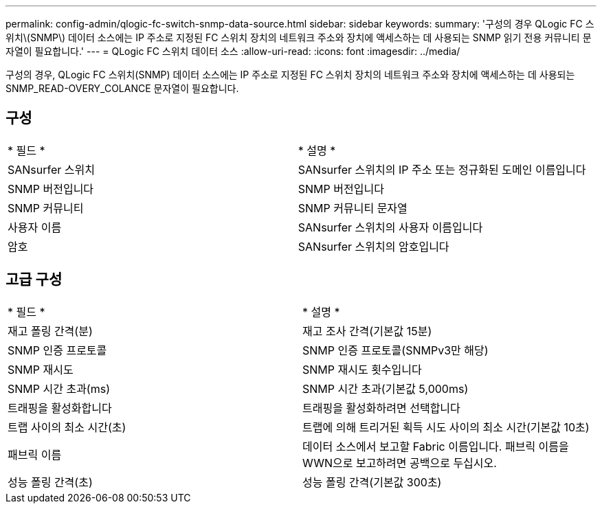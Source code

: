 ---
permalink: config-admin/qlogic-fc-switch-snmp-data-source.html 
sidebar: sidebar 
keywords:  
summary: '구성의 경우 QLogic FC 스위치\(SNMP\) 데이터 소스에는 IP 주소로 지정된 FC 스위치 장치의 네트워크 주소와 장치에 액세스하는 데 사용되는 SNMP 읽기 전용 커뮤니티 문자열이 필요합니다.' 
---
= QLogic FC 스위치 데이터 소스
:allow-uri-read: 
:icons: font
:imagesdir: ../media/


[role="lead"]
구성의 경우, QLogic FC 스위치(SNMP) 데이터 소스에는 IP 주소로 지정된 FC 스위치 장치의 네트워크 주소와 장치에 액세스하는 데 사용되는 SNMP_READ-OVERY_COLANCE 문자열이 필요합니다.



== 구성

|===


| * 필드 * | * 설명 * 


 a| 
SANsurfer 스위치
 a| 
SANsurfer 스위치의 IP 주소 또는 정규화된 도메인 이름입니다



 a| 
SNMP 버전입니다
 a| 
SNMP 버전입니다



 a| 
SNMP 커뮤니티
 a| 
SNMP 커뮤니티 문자열



 a| 
사용자 이름
 a| 
SANsurfer 스위치의 사용자 이름입니다



 a| 
암호
 a| 
SANsurfer 스위치의 암호입니다

|===


== 고급 구성

|===


| * 필드 * | * 설명 * 


 a| 
재고 폴링 간격(분)
 a| 
재고 조사 간격(기본값 15분)



 a| 
SNMP 인증 프로토콜
 a| 
SNMP 인증 프로토콜(SNMPv3만 해당)



 a| 
SNMP 재시도
 a| 
SNMP 재시도 횟수입니다



 a| 
SNMP 시간 초과(ms)
 a| 
SNMP 시간 초과(기본값 5,000ms)



 a| 
트래핑을 활성화합니다
 a| 
트래핑을 활성화하려면 선택합니다



 a| 
트랩 사이의 최소 시간(초)
 a| 
트랩에 의해 트리거된 획득 시도 사이의 최소 시간(기본값 10초)



 a| 
패브릭 이름
 a| 
데이터 소스에서 보고할 Fabric 이름입니다. 패브릭 이름을 WWN으로 보고하려면 공백으로 두십시오.



 a| 
성능 폴링 간격(초)
 a| 
성능 폴링 간격(기본값 300초)

|===